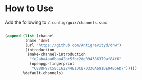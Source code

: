 * How to Use

Add the following to =/.config/guix/channels.scm=:

#+begin_src emacs-lisp

  (append (list (channel
           (name 'dnw)
           (url "https://github.com/Antigravityd/dnw")
           (introduction
            (make-channel-introduction
             "fe2aba4aa6baa42bc5fbc2de094386379af84f6"
             (openpgp-fingerprint
              "C888F97C58C162244E10CB70330A691DE94B56D7")))))
          %default-channels)

#+end_src
